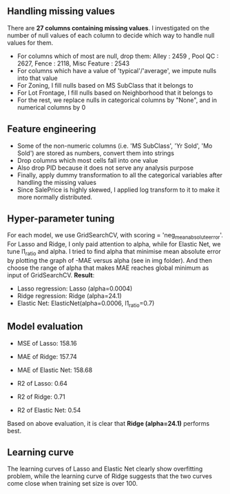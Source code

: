 ** Handling missing values
There are *27 columns containing missing values*. I investigated on the number of null values of each column to decide which way to handle null values for them. 
- For columns which of most are null, drop them: Alley :              2459 , Pool QC :            2627, Fence :           2118, Misc Feature :       2543
- For columns which have a value of 'typical'/'average', we impute nulls into that value
- For Zoning, I fill nulls based on MS SubClass that it belongs to
- For Lot Frontage, I fill nulls based on Neighborhood that it belongs to
- For the rest, we replace nulls in categorical columns by "None", and in numerical columns by 0 

** Feature engineering
- Some of the non-numeric columns (i.e. 'MS SubClass', 'Yr Sold', 'Mo Sold') are stored as numbers, convert them into strings
- Drop columns which most cells fall into one value 
- Also drop PID because it does not serve any analysis purpose
- Finally, apply dummy transformation to all the categorical variables after handling the missing values
- Since SalePrice is highly skewed, I applied log transform to it to make it more normally distributed.

** Hyper-parameter tuning
For each model, we use GridSearchCV, with scoring = 'neg_mean_absolute_error'. For Lasso and Ridge, I only paid attention to alpha, while for Elastic Net, we tune l1_ratio and alpha. I tried to find alpha that minimise mean absolute error by plotting the graph of -MAE versus alpha (see in img folder). And then choose the range of alpha that makes MAE reaches global minimum as input of GridSearchCV. *Result*:
- Lasso regression: Lasso (alpha=0.0004)
- Ridge regression: Ridge (alpha=24.1)
- Elastic Net: ElasticNet(alpha=0.0006, l1_ratio=0.7)

** Model evaluation
- MSE of Lasso:  158.16
- MAE of Ridge:  157.74
- MAE of Elastic Net:  158.68

- R2 of Lasso:  0.64
- R2 of Ridge:  0.71
- R2 of Elastic Net:  0.54

Based on above evaluation, it is clear that *Ridge (alpha=24.1)* performs best.

** Learning curve
The learning curves of Lasso and Elastic Net clearly show overfitting problem, while the learning curve of Ridge suggests that the two curves come close when training set size is over 100. 
